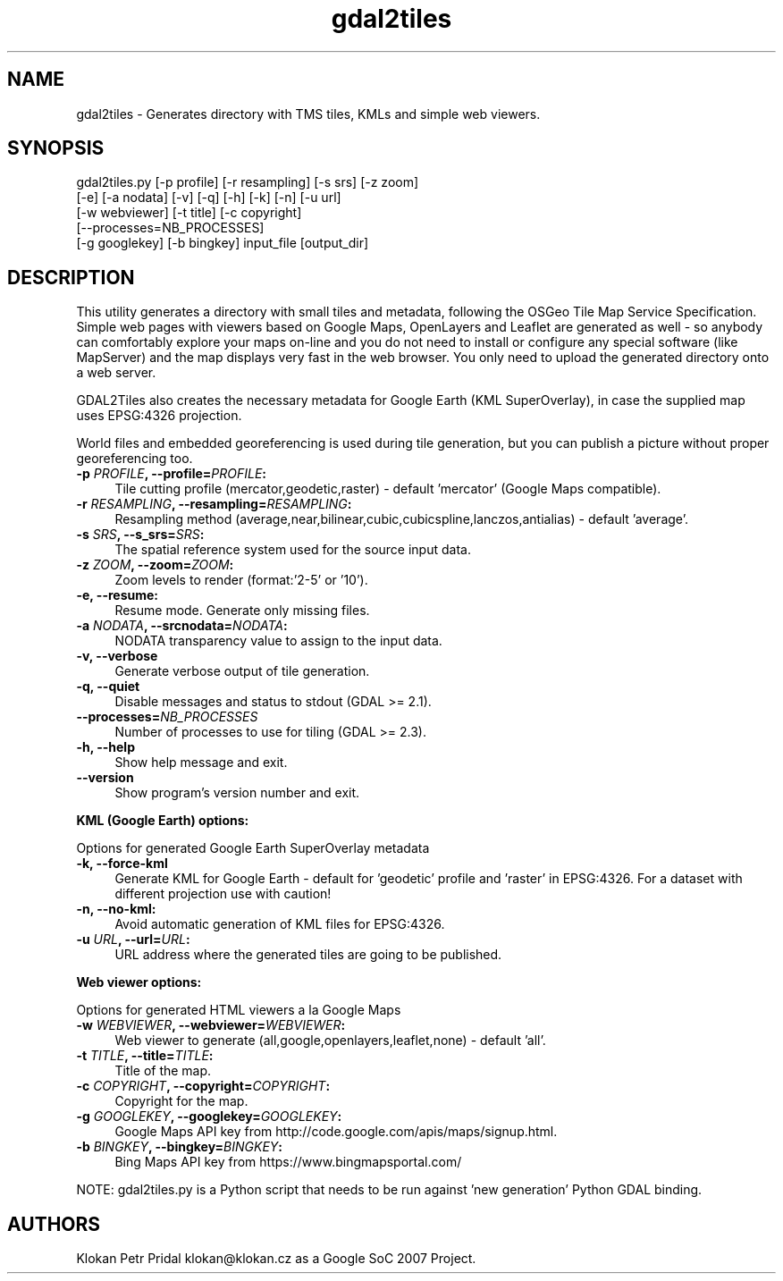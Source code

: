 .TH "gdal2tiles" 1 "Tue Jan 28 2020" "GDAL" \" -*- nroff -*-
.ad l
.nh
.SH NAME
gdal2tiles \- Generates directory with TMS tiles, KMLs and simple web viewers\&.
.SH "SYNOPSIS"
.PP
.PP
.nf
gdal2tiles.py [-p profile] [-r resampling] [-s srs] [-z zoom]
              [-e] [-a nodata] [-v] [-q] [-h] [-k] [-n] [-u url]
              [-w webviewer] [-t title] [-c copyright]
              [--processes=NB_PROCESSES]
              [-g googlekey] [-b bingkey] input_file [output_dir]
.fi
.PP
.SH "DESCRIPTION"
.PP
This utility generates a directory with small tiles and metadata, following the OSGeo Tile Map Service Specification\&. Simple web pages with viewers based on Google Maps, OpenLayers and Leaflet are generated as well - so anybody can comfortably explore your maps on-line and you do not need to install or configure any special software (like MapServer) and the map displays very fast in the web browser\&. You only need to upload the generated directory onto a web server\&.
.PP
GDAL2Tiles also creates the necessary metadata for Google Earth (KML SuperOverlay), in case the supplied map uses EPSG:4326 projection\&.
.PP
World files and embedded georeferencing is used during tile generation, but you can publish a picture without proper georeferencing too\&.
.PP
.IP "\fB\fB-p\fP \fIPROFILE\fP, --profile=\fIPROFILE\fP: \fP" 1c
Tile cutting profile (mercator,geodetic,raster) - default 'mercator' (Google Maps compatible)\&. 
.IP "\fB\fB-r\fP \fIRESAMPLING\fP, --resampling=\fIRESAMPLING\fP: \fP" 1c
Resampling method (average,near,bilinear,cubic,cubicspline,lanczos,antialias) - default 'average'\&. 
.IP "\fB\fB-s\fP \fISRS\fP, --s_srs=\fISRS\fP: \fP" 1c
The spatial reference system used for the source input data\&. 
.IP "\fB\fB-z\fP \fIZOOM\fP, --zoom=\fIZOOM\fP: \fP" 1c
Zoom levels to render (format:'2-5' or '10')\&. 
.IP "\fB\fB-e\fP, --resume: \fP" 1c
Resume mode\&. Generate only missing files\&. 
.IP "\fB\fB-a\fP \fINODATA\fP, --srcnodata=\fINODATA\fP: \fP" 1c
NODATA transparency value to assign to the input data\&. 
.IP "\fB\fB-v, --verbose\fP \fP" 1c
Generate verbose output of tile generation\&. 
.IP "\fB\fB-q, --quiet\fP \fP" 1c
Disable messages and status to stdout (GDAL >= 2\&.1)\&. 
.IP "\fB\fB--processes=\fP\fINB_PROCESSES\fP \fP" 1c
Number of processes to use for tiling (GDAL >= 2\&.3)\&. 
.IP "\fB\fB-h, --help\fP \fP" 1c
Show help message and exit\&. 
.IP "\fB\fB--version\fP \fP" 1c
Show program's version number and exit\&. 
.PP
.PP
\fBKML (Google Earth) options:\fP
.PP
Options for generated Google Earth SuperOverlay metadata 
.IP "\fB\fB-k, --force-kml\fP \fP" 1c
Generate KML for Google Earth - default for 'geodetic' profile and 'raster' in EPSG:4326\&. For a dataset with different projection use with caution! 
.IP "\fB\fB-n, --no-kml\fP: \fP" 1c
Avoid automatic generation of KML files for EPSG:4326\&. 
.IP "\fB\fB-u\fP \fIURL\fP, --url=\fIURL\fP: \fP" 1c
URL address where the generated tiles are going to be published\&. 
.PP
.PP
\fBWeb viewer options:\fP
.PP
Options for generated HTML viewers a la Google Maps 
.IP "\fB\fB-w\fP \fIWEBVIEWER\fP, --webviewer=\fIWEBVIEWER\fP: \fP" 1c
Web viewer to generate (all,google,openlayers,leaflet,none) - default 'all'\&. 
.IP "\fB\fB-t\fP \fITITLE\fP, --title=\fITITLE\fP: \fP" 1c
Title of the map\&. 
.IP "\fB\fB-c\fP \fICOPYRIGHT\fP, --copyright=\fICOPYRIGHT\fP: \fP" 1c
Copyright for the map\&. 
.IP "\fB\fB-g\fP \fIGOOGLEKEY\fP, --googlekey=\fIGOOGLEKEY\fP: \fP" 1c
Google Maps API key from http://code.google.com/apis/maps/signup.html\&. 
.IP "\fB\fB-b\fP \fIBINGKEY\fP, --bingkey=\fIBINGKEY\fP: \fP" 1c
Bing Maps API key from https://www.bingmapsportal.com/
.PP
.PP
.PP
NOTE: gdal2tiles\&.py is a Python script that needs to be run against 'new generation' Python GDAL binding\&.
.SH "AUTHORS"
.PP
Klokan Petr Pridal klokan@klokan.cz as a Google SoC 2007 Project\&. 
